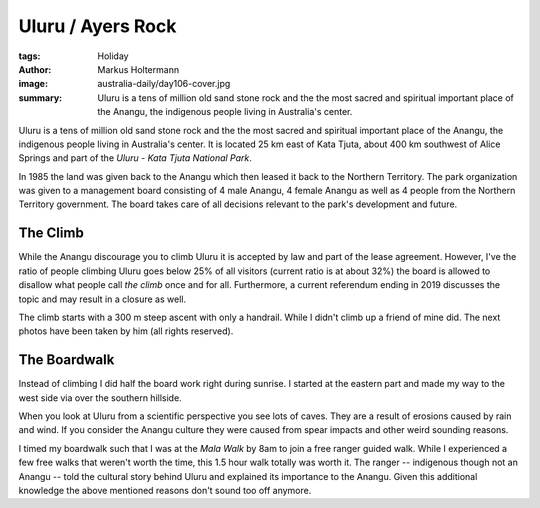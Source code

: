 ==================
Uluru / Ayers Rock
==================

:tags: Holiday
:author: Markus Holtermann
:image: australia-daily/day106-cover.jpg
:summary: Uluru is a tens of million old sand stone rock and the the most
   sacred and spiritual important place of the Anangu, the indigenous people
   living in Australia's center.

Uluru is a tens of million old sand stone rock and the the most sacred and
spiritual important place of the Anangu, the indigenous people living in
Australia's center. It is located 25 km east of Kata Tjuta, about 400 km
southwest of Alice Springs and part of the *Uluru - Kata Tjuta National Park*.

In 1985 the land was given back to the Anangu which then leased it back to the
Northern Territory. The park organization was given to a management board
consisting of 4 male Anangu, 4 female Anangu as well as 4 people from the
Northern Territory government. The board takes care of all decisions relevant
to the park's development and future.


The Climb
=========

While the Anangu discourage you to climb Uluru it is accepted by law and part
of the lease agreement. However, I've the ratio of people climbing Uluru goes
below 25% of all visitors (current ratio is at about 32%) the board is allowed
to disallow what people call *the climb* once and for all. Furthermore, a
current referendum ending in 2019 discusses the topic and may result in a
closure as well.

The climb starts with a 300 m steep ascent with only a handrail. While I didn't
climb up a friend of mine did. The next photos have been taken by him (all
rights reserved).

.. gallery::
   :small: 1
   :medium: 2

   .. image:: australia-daily/day106-01.jpg
      :alt: Handrail for the climb of Uluru

   .. image:: australia-daily/day106-02.jpg
      :alt: View from Uluru



The Boardwalk
=============

Instead of climbing I did half the board work right during sunrise. I started
at the eastern part and made my way to the west side via over the southern
hillside.

When you look at Uluru from a scientific perspective you see lots of caves.
They are a result of erosions caused by rain and wind. If you consider the
Anangu culture they were caused from spear impacts and other weird sounding
reasons.

I timed my boardwalk such that I was at the *Mala Walk* by 8am to join a free
ranger guided walk. While I experienced a few free walks that weren't worth the
time, this 1.5 hour walk totally was worth it. The ranger -- indigenous though
not an Anangu -- told the cultural story behind Uluru and explained its
importance to the Anangu. Given this additional knowledge the above mentioned
reasons don't sound too off anymore.

.. gallery::
   :small: 1
   :medium: 2

   .. image:: australia-daily/day106-03.jpg
      :alt: Uluru Boardwalk

   .. image:: australia-daily/day106-04.jpg
      :alt: Uluru Boardwalk

   .. image:: australia-daily/day106-05.jpg
      :alt: Uluru Boardwalk: Kangaroos on Uluru

   .. image:: australia-daily/day106-06.jpg
      :alt: Uluru Boardwalk: Erosions
